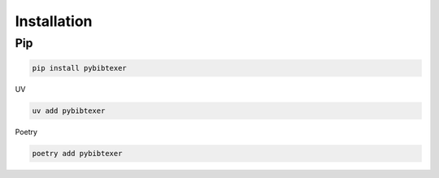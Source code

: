 Installation
============


Pip
---

.. code-block:: bash

   pip install pybibtexer

UV

.. code-block:: bash

   uv add pybibtexer


Poetry

.. code-block:: bash

   poetry add pybibtexer
